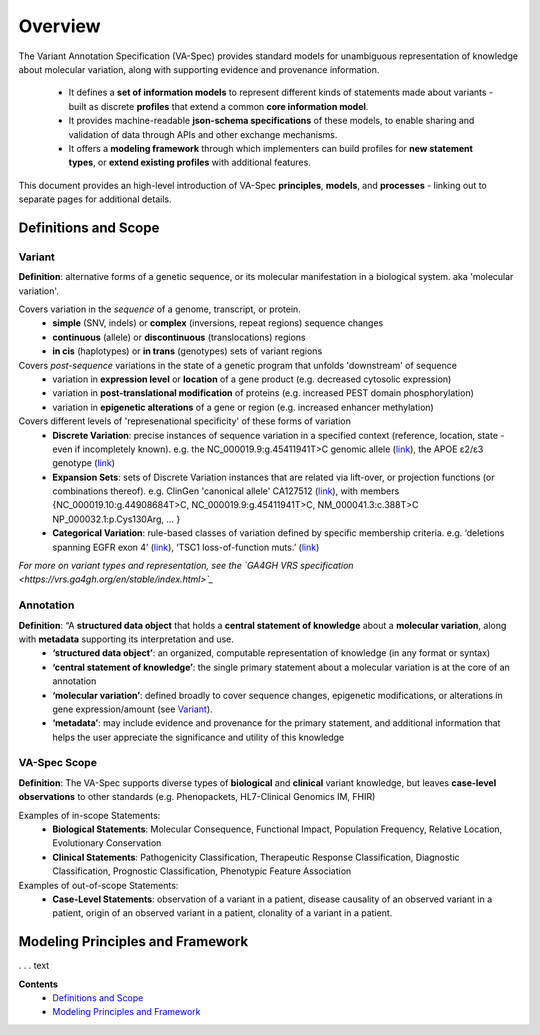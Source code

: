 Overview
!!!!!!!!

The Variant Annotation Specification (VA-Spec) provides standard models for unambiguous representation of knowledge about molecular variation, along with supporting evidence and provenance information.

 * It defines a **set of information models** to represent different kinds of statements made about variants - built as discrete **profiles** that extend a common **core information model**. 
 * It provides machine-readable **json-schema specifications** of these models, to enable sharing and validation of data through APIs and other exchange mechanisms. 
 * It offers a **modeling framework** through which implementers can build profiles for **new statement types**, or **extend existing profiles** with additional features. 

This document provides an high-level introduction of VA-Spec **principles**, **models**, and **processes** - linking out to separate pages for additional details. 

Definitions and Scope
######################

Variant
*******
**Definition**: alternative forms of a genetic sequence, or its molecular manifestation in a biological system.  aka 'molecular variation'.

Covers variation in the *sequence* of a genome, transcript, or protein.
 * **simple** (SNV, indels) or **complex** (inversions, repeat regions) sequence changes
 * **continuous** (allele) or **discontinuous** (translocations) regions
 * **in cis** (haplotypes) or **in trans** (genotypes) sets of variant regions

Covers *post-sequence* variations in the state of a genetic program that unfolds 'downstream' of sequence 
 * variation in **expression level** or **location** of a gene product (e.g. decreased cytosolic expression)
 * variation in **post-translational modification** of proteins (e.g. increased PEST domain phosphorylation)
 * variation in **epigenetic alterations** of a gene or region (e.g. increased enhancer  methylation)

Covers different levels of 'represenational specificity' of these forms of variation
 * **Discrete Variation**:  precise instances of sequence variation in a specified context (reference, location, state - even if incompletely known). e.g. the NC_000019.9:g.45411941T>C genomic allele (`link <https://gnomad.broadinstitute.org/variant/19-45411941-T-C>`_), the APOE ɛ2/ɛ3 genotype (`link <https://www.snpedia.com/index.php/Gs269>`_)
 * **Expansion Sets**: sets of Discrete Variation instances that are related via lift-over, or projection functions (or combinations thereof). e.g. ClinGen 'canonical allele' CA127512 (`link <http://reg.clinicalgenome.org/redmine/projects/registry/genboree_registry/by_caid?caid=CA127512>`_), with members {NC_000019.10:g.44908684T>C, NC_000019.9:g.45411941T>C, NM_000041.3:c.388T>C NP_000032.1:p.Cys130Arg, ... }  
 * **Categorical Variation**: rule-based classes of variation defined by specific membership criteria.  e.g. ‘deletions spanning EGFR exon 4’ (`link <https://civicdb.org/variants/252/summary>`_), ‘TSC1 loss-of-function muts.’ (`link <https://civicdb.org/variants/125/summary>`_)

*For more on variant types and representation, see the `GA4GH VRS specification <https://vrs.ga4gh.org/en/stable/index.html>`_*

Annotation
**********
**Definition**:  “A **structured data object** that holds a **central statement of knowledge** about a **molecular variation**, along with **metadata** supporting its interpretation and use.
 * **‘structured data object’**: an organized, computable representation of knowledge (in any format or syntax)
 * **‘central statement of knowledge’**: the single primary statement about a molecular variation is at the core of an annotation
 * **‘molecular variation’**: defined broadly to cover sequence changes, epigenetic modifications, or  alterations in gene expression/amount (see `Variant`_). 
 * **‘metadata’**:  may include evidence and provenance for the primary statement, and additional information that helps the user appreciate the significance and utility of this knowledge

VA-Spec Scope
*************
**Definition**: The VA-Spec supports diverse types of **biological** and **clinical** variant knowledge, but leaves **case-level observations** to other standards (e.g. Phenopackets, HL7-Clinical Genomics IM, FHIR)

Examples of in-scope Statements:
 * **Biological Statements**: Molecular Consequence, Functional Impact, Population Frequency, Relative Location, Evolutionary Conservation
 * **Clinical Statements**: Pathogenicity Classification, Therapeutic Response Classification, Diagnostic Classification, Prognostic Classification, Phenotypic Feature Association

Examples of out-of-scope Statements:
 * **Case-Level Statements**:  observation of a variant in a patient, disease causality of an observed variant in a patient, origin of an observed variant in a patient, clonality of a variant in a patient.


Modeling Principles and Framework
#################################

. . . text






**Contents**
 * `Definitions and Scope`_
 * `Modeling Principles and Framework`_


